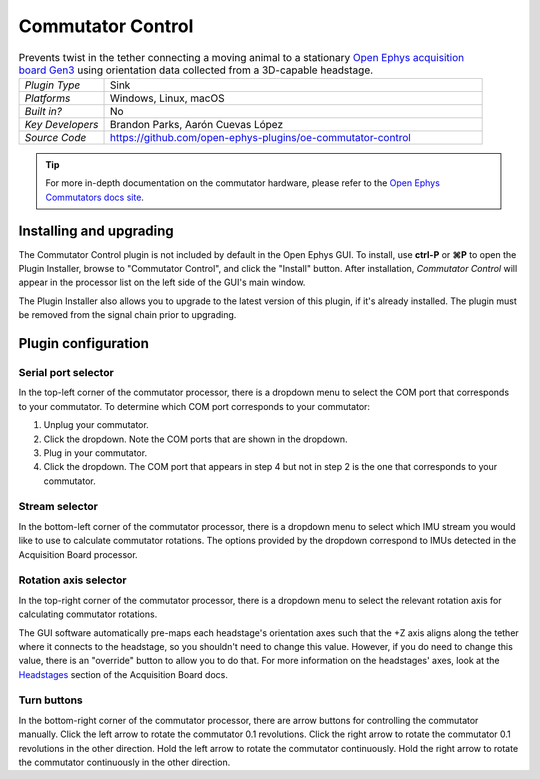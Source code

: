 .. _commutatorcontrol:
.. role:: raw-html-m2r(raw)
   :format: html

##################
Commutator Control
##################

..  image:: ../../_static/images/plugins/commutatorcontrol/oecommutator.png
    :alt: Annotated settings interface for the Commutator Control plugin

..  csv-table:: Prevents twist in the tether connecting a moving animal to a stationary `Open Ephys acquisition board Gen3 <https://open-ephys.org/acq-board>`__ using orientation data collected from a 3D-capable headstage.
    :widths: 18, 80

    "*Plugin Type*", "Sink" 
    "*Platforms*", "Windows, Linux, macOS" 
    "*Built in?*", "No" 
    "*Key Developers*", "Brandon Parks, Aarón Cuevas López" 
    "*Source Code*", "https://github.com/open-ephys-plugins/oe-commutator-control"

..  tip:: For more in-depth documentation on the commutator hardware, please refer to the `Open Ephys Commutators docs site <https://open-ephys.github.io/commutator-docs/>`__.

Installing and upgrading
==========================

The Commutator Control plugin is not included by default in the Open Ephys GUI. To install, use
**ctrl-P** or **⌘P** to open the Plugin Installer, browse to "Commutator Control", and click the
"Install" button. After installation, *Commutator Control* will appear in the processor list on the
left side of the GUI's main window.

The Plugin Installer also allows you to upgrade to the latest version of this plugin, if it's
already installed. The plugin must be removed from the signal chain prior to upgrading.

Plugin configuration
====================

Serial port selector
####################

In the top-left corner of the commutator processor, there is a dropdown menu to select the COM port
that corresponds to your commutator. To determine which COM port corresponds to your commutator: 

#.  Unplug  your commutator.

#.  Click the dropdown. Note the COM ports that are shown in the dropdown. 

#.  Plug in your commutator.

#.  Click the dropdown. The COM port that appears in step 4 but not in step 2 is the one that
    corresponds to your commutator.

Stream selector
###############

In the bottom-left corner of the commutator processor, there is a dropdown menu to select which IMU
stream you would like to use to calculate commutator rotations. The options provided by the dropdown
correspond to IMUs detected in the Acquisition Board processor.

Rotation axis selector
######################

In the top-right corner of the commutator processor, there is a dropdown menu to select the relevant
rotation axis for calculating commutator rotations. 

The GUI software automatically pre-maps each headstage's orientation axes such that the +Z axis
aligns along the tether where it connects to the headstage, so you shouldn't need to change this
value. However, if you do need to change this value, there is an "override" button to allow you to
do that. For more information on the headstages' axes, look at the `Headstages
<https://open-ephys.github.io/acq-board-docs/Hardware-Guide/Headstages.html#channel-maps>`_ section
of the Acquisition Board docs.

Turn buttons
############

In the bottom-right corner of the commutator processor, there are arrow buttons for controlling the
commutator manually. Click the left arrow to rotate the commutator 0.1 revolutions. Click the right
arrow to rotate the commutator 0.1 revolutions in the other direction. Hold the left arrow to rotate
the commutator continuously. Hold the right arrow to rotate the commutator continuously in the other
direction.
